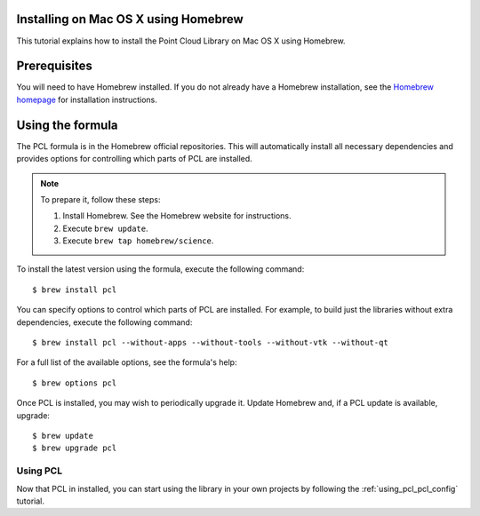 .. _installing_homebrew:

Installing on Mac OS X using Homebrew
=====================================

This tutorial explains how to install the Point Cloud Library on Mac OS
X using Homebrew.

.. image:: images/macosx_logo.png
   :alt: Mac OS X logo
   :align: right

.. _homebrew_preqs:

Prerequisites
=============

You will need to have Homebrew installed. If you do not already have a Homebrew installation, see the
`Homebrew homepage`_ for installation instructions.

.. _`Homebrew homepage`:
   http://brew.sh/

.. _homebrew_all:

Using the formula
=================

The PCL formula is in the Homebrew official repositories.
This will automatically install all necessary dependencies and provides options for controlling
which parts of PCL are installed.

.. note::

   To prepare it, follow these steps:


   #. Install Homebrew. See the Homebrew website for instructions.
   #. Execute ``brew update``.
   #. Execute ``brew tap homebrew/science``.

To install the latest version using the formula, execute the following command::

  $ brew install pcl

You can specify options to control which parts of PCL are installed. For
example, to build just the libraries without extra dependencies, execute the following command::

  $ brew install pcl --without-apps --without-tools --without-vtk --without-qt

For a full list of the available options, see the formula's help::

  $ brew options pcl

Once PCL is installed, you may wish to periodically upgrade it. Update
Homebrew and, if a PCL update is available, upgrade::

  $ brew update
  $ brew upgrade pcl

Using PCL
---------

Now that PCL in installed, you can start using the library in your own
projects by following the :ref:`using_pcl_pcl_config` tutorial.
